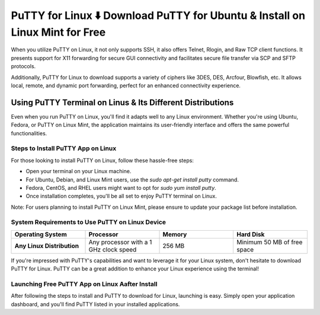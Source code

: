 PuTTY for Linux ⬇️ Download PuTTY for Ubuntu & Install on Linux Mint for Free
==============================================================================
When you utilize PuTTY on Linux, it not only supports SSH, it also offers Telnet, Rlogin, and Raw TCP client functions. It presents support for X11 forwarding for secure GUI connectivity and facilitates secure file transfer via SCP and SFTP protocols.

Additionally, PuTTY for Linux to download supports a variety of ciphers like 3DES, DES, Arcfour, Blowfish, etc. It allows local, remote, and dynamic port forwarding, perfect for an enhanced connectivity experience.

Using PuTTY Terminal on Linus & Its Different Distributions
-----------------------------------------------------------
Even when you run PuTTY on Linux, you'll find it adapts well to any Linux environment. Whether you're using Ubuntu, Fedora, or PuTTY on Linux Mint, the application maintains its user-friendly interface and offers the same powerful functionalities.

Steps to Install PuTTY App on Linux
~~~~~~~~~~~~~~~~~~~~~~~~~~~~~~~~~~~

For those looking to install PuTTY on Linux, follow these hassle-free steps:

- Open your terminal on your Linux machine.
- For Ubuntu, Debian, and Linux Mint users, use the `sudo apt-get install putty` command.
- Fedora, CentOS, and RHEL users might want to opt for `sudo yum install putty`.
- Once installation completes, you'll be all set to enjoy PuTTY terminal on Linux.

Note: For users planning to install PuTTY on Linux Mint, please ensure to update your package list before installation.

System Requirements to Use PuTTY on Linux Device
~~~~~~~~~~~~~~~~~~~~~~~~~~~~~~~~~~~~~~~~~~~~~~~~

.. list-table::
   :widths: 25 25 25 25
   :header-rows: 1
   :stub-columns: 1
   :class: bordered

   * - Operating System
     - Processor
     - Memory
     - Hard Disk
   * - Any Linux Distribution
     - Any processor with a 1 GHz clock speed
     - 256 MB
     - Minimum 50 MB of free space

If you're impressed with PuTTY's capabilities and want to leverage it for your Linux system, don't hesitate to download PuTTY for Linux. PuTTY can be a great addition to enhance your Linux experience using the terminal!

Launching Free PuTTY App on Linux Aafter Install
~~~~~~~~~~~~~~~~~~~~~~~~~~~~~~~~~~~~~~~~~~~~~~~~

After following the steps to install and PuTTY to download for Linux, launching is easy. Simply open your application dashboard, and you'll find PuTTY listed in your installed applications.
